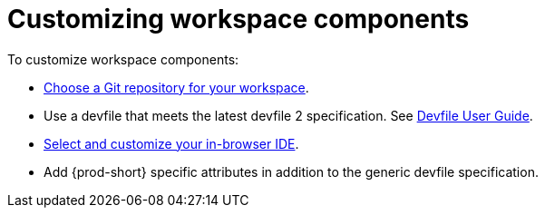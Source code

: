 :navtitle: Customizing workspace components
:description: Customizing workspace components
:keywords: user-guide, customizing-developer-environments
:page-aliases: configuring-a-workspace-using-a-devfile, making-a-workspace-portable-using-a-devfile, authoring-devfiles-version-1, authoring-devfiles-version-2, authoring-devfiles,  defining-custom-commands-for-che-theia, adding-a-vs-code-extension-to-a-workspace, adding-a-vs-code-extension-to-the-che-plugin-registry, adding-tools-to-che-after-creating-a-workspace, using-private-container-registries, using-maven-artifact-repositories, using-gradle-artifact-repositories, using-python-artifact-repositories, using-go-artifact-repositories, using-nuget-artifact-repositories, using-npm-artifact-repositories, customizing-developer-environments, what-is-a-che-theia-plug-in, testing-a-visual-studio-code-extension-in-che, publishing-metadata-for-a-vs-code-extension, contributor-guide:developing-che-theia-plug-ins, contributor-guide:testing-che-theia-plug-ins, contributor-guide:publishing-che-theia-plug-ins, contributor-guide:adding-support-for-a-new-language, contributor-guide:adding-support-for-a-new-debugger, contributor-guide:che-extensibility-reference, contributor-guide:che-extension-points, contributor-guide:che-theia-plug-in-api, contributor-guide:debug-adapter-protocol, contributor-guide:language-server-protocol, customizing-workspaces-components

// The application dashboard requires the presence of the `customizing-workspaces` id.
[id="customizing-workspaces_{context}"]
= Customizing workspace components

To customize workspace components:

* xref:starting-a-new-workspace-with-a-clone-of-a-git-repository.adoc[Choose a Git repository for your workspace].

* Use a devfile that meets the latest devfile 2 specification. See link:https://devfile.io/docs/devfile/2.1.0/user-guide/authoring-stacks/[Devfile User Guide].

* xref:selecting-a-workspace-ide.adoc[Select and customize your in-browser IDE].

* Add {prod-short} specific attributes in addition to the generic devfile specification.
